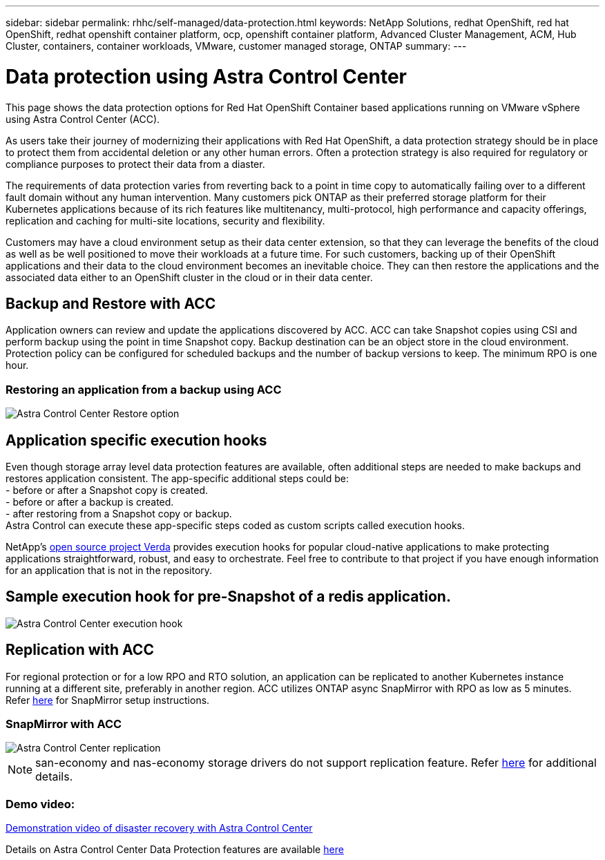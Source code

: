 ---
sidebar: sidebar
permalink: rhhc/self-managed/data-protection.html
keywords: NetApp Solutions, redhat OpenShift, red hat OpenShift, redhat openshift container platform, ocp, openshift container platform, Advanced Cluster Management, ACM, Hub Cluster, containers, container workloads, VMware, customer managed storage, ONTAP
summary:
---

= Data protection using Astra Control Center
:hardbreaks:
:nofooter:
:icons: font
:linkattrs:
:imagesdir: ./../../media/

[.lead]
This page shows the data protection options for Red Hat OpenShift Container based applications running on VMware vSphere using Astra Control Center (ACC). 

As users take their journey of modernizing their applications with Red Hat OpenShift, a data protection strategy should be in place to protect them from accidental deletion or any other human errors. Often a protection strategy is also required for regulatory or compliance purposes to protect their data from a diaster.

The requirements of data protection varies from reverting back to a point in time copy to automatically failing over to a different fault domain without any human intervention. Many customers pick ONTAP as their preferred storage platform for their Kubernetes applications because of its rich features like multitenancy, multi-protocol, high performance and capacity offerings, replication and caching for multi-site locations, security and flexibility.

Customers may have a cloud environment setup as their data center extension, so that they can leverage the benefits of the cloud as well as be well positioned to move their workloads at a future time. For such customers, backing up of their OpenShift applications and their data to the cloud environment becomes an inevitable choice. They can then restore the applications and the associated data either to an OpenShift cluster in the cloud or in their data center.


== Backup and Restore with ACC
Application owners can review and update the applications discovered by ACC. ACC can take Snapshot copies using CSI and perform backup using the point in time Snapshot copy. Backup destination can be an object store in the cloud environment. Protection policy can be configured for scheduled backups and the number of backup versions to keep. The minimum RPO is one hour.

=== Restoring an application from a backup using ACC
image:rhhc-onprem-dp-br.png[Astra Control Center Restore option]

== Application specific execution hooks
Even though storage array level data protection features are available, often additional steps are needed to make backups and restores application consistent. The app-specific additional steps could be:
- before or after a Snapshot copy is created.
- before or after a backup is created.
- after restoring from a Snapshot copy or backup.
Astra Control can execute these app-specific steps coded as custom scripts called execution hooks.

NetApp's link:https://github.com/NetApp/Verda[open source  project Verda] provides execution hooks for popular cloud-native applications to make protecting applications straightforward, robust, and easy to orchestrate. Feel free to contribute to that project if you have enough information for an application that is not in the repository.

== Sample execution hook for pre-Snapshot of a redis application.
image::rhhc-onprem-dp-br-hook.png[Astra Control Center execution hook]

== Replication with ACC

For regional protection or for a low RPO and RTO solution, an application can be replicated to another Kubernetes instance running at a different site, preferably in another region. ACC utilizes ONTAP async SnapMirror with RPO as low as 5 minutes.
Refer link:https://docs.netapp.com/us-en/astra-control-center/use/replicate_snapmirror.html[here] for SnapMirror setup instructions.  

=== SnapMirror with ACC
image::rhhc-onprem-dp-rep.png[Astra Control Center replication]

NOTE: san-economy and nas-economy storage drivers do not support replication feature. Refer link:https://docs.netapp.com/us-en/astra-control-center/get-started/requirements.html#astra-trident-requirements[here] for additional details. 


=== Demo video:
link:https://www.netapp.tv/details/29504?mcid=35609780286441704190790628065560989458[Demonstration video of disaster recovery with Astra Control Center]


Details on Astra Control Center Data Protection features are available link:https://docs.netapp.com/us-en/astra-control-center/concepts/data-protection.html[here]